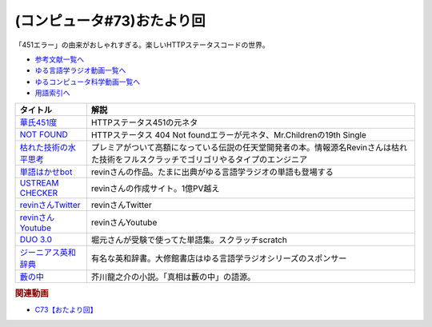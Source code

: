 .. _雑談c73参考文献:

.. :ref:`参考文献:雑談c73 <雑談c73参考文献>`

(コンピュータ#73)おたより回
=================================
「451エラー」の由来がおしゃれすぎる。楽しいHTTPステータスコードの世界。

* `参考文献一覧へ </reference/>`_ 
* `ゆる言語学ラジオ動画一覧へ </videos/yurugengo_radio_list.html>`_ 
* `ゆるコンピュータ科学動画一覧へ </videos/yurucomputer_radio_list.html>`_ 
* `用語索引へ </genindex.html>`_ 

.. raw:: html

  <!--華氏451度--><a href="https://www.amazon.co.jp/%E8%8F%AF%E6%B0%8F451%E5%BA%A6%E3%80%94%E6%96%B0%E8%A8%B3%E7%89%88%E3%80%95-%E3%83%8F%E3%83%A4%E3%82%AB%E3%83%AF%E6%96%87%E5%BA%ABSF-%E3%83%AC%E3%82%A4%E3%83%BB%E3%83%96%E3%83%A9%E3%83%83%E3%83%89%E3%83%99%E3%83%AA/dp/4150119554?__mk_ja_JP=%E3%82%AB%E3%82%BF%E3%82%AB%E3%83%8A&crid=2HS7VG65LR8FZ&keywords=%E8%8F%AF%E6%B0%8F451&qid=1684633200&sprefix=%E8%8F%AF%E6%B0%8F451%2Caps%2C147&sr=8-3&linkCode=li1&tag=takaoutputblo-22&linkId=ab330fc60a0d2663b8c107c8c6c1c19d&language=ja_JP&ref_=as_li_ss_il" target="_blank"><img border="0" src="//ws-fe.amazon-adsystem.com/widgets/q?_encoding=UTF8&ASIN=4150119554&Format=_SL110_&ID=AsinImage&MarketPlace=JP&ServiceVersion=20070822&WS=1&tag=takaoutputblo-22&language=ja_JP" ></a><img src="https://ir-jp.amazon-adsystem.com/e/ir?t=takaoutputblo-22&language=ja_JP&l=li1&o=9&a=4150119554" width="1" height="1" border="0" alt="" style="border:none !important; margin:0px !important;" />
  <!--NOT FOUND--><a href="https://youtu.be/kCNpOe5S1B4" target="_blank"><img border="0" src="https://m.media-amazon.com/images/I/51qYBSu0e+L._UX358_FMwebp_QL85_.jpg" width="75"></a>
  <!--枯れた技術の水平思考--><a href="https://www.amazon.co.jp/%E6%B1%BA%E5%AE%9A%E7%89%88%E3%83%BB%E3%82%B2%E3%83%BC%E3%83%A0%E3%81%AE%E7%A5%9E%E6%A7%98-%E6%A8%AA%E4%BA%95%E8%BB%8D%E5%B9%B3%E3%81%AE%E3%81%93%E3%81%A8%E3%81%B0-P-Vine-Books-%E6%A8%AA%E4%BA%95%E8%BB%8D%E5%B9%B3/dp/4906700470?__mk_ja_JP=%E3%82%AB%E3%82%BF%E3%82%AB%E3%83%8A&crid=K11EK1WQBO1W&keywords=%E6%9E%AF%E3%82%8C%E3%81%9F%E6%8A%80%E8%A1%93%E3%81%AE%E6%B0%B4%E5%B9%B3%E6%80%9D%E8%80%83&qid=1684636234&sprefix=%E6%9E%AF%E3%82%8C%E3%81%9F%E6%8A%80%E8%A1%93%E3%81%AE%E6%B0%B4%E5%B9%B3%E6%80%9D%E8%80%83%2Caps%2C363&sr=8-1&linkCode=li1&tag=takaoutputblo-22&linkId=fb9b54f044c4ed067dd01744013669e3&language=ja_JP&ref_=as_li_ss_il" target="_blank"><img border="0" src="//ws-fe.amazon-adsystem.com/widgets/q?_encoding=UTF8&ASIN=4906700470&Format=_SL110_&ID=AsinImage&MarketPlace=JP&ServiceVersion=20070822&WS=1&tag=takaoutputblo-22&language=ja_JP" ></a><img src="https://ir-jp.amazon-adsystem.com/e/ir?t=takaoutputblo-22&language=ja_JP&l=li1&o=9&a=4906700470" width="1" height="1" border="0" alt="" style="border:none !important; margin:0px !important;" />
  <!--単語はかせbot--><a href="https://twitter.com/BotHakase" target="_blank"><img border="0" src="https://pbs.twimg.com/profile_images/1293551380062298115/hg1ukq5j_400x400.jpg" width="75"></a>
  <!--USTREAM CHECKER--><a href="https://revinx.net/ustream/" target="_blank"><img border="0" src="https://revinx.net/ustream/img/title.jpg" width="75"></a>
  <!--revinさんTwitter--><a href="https://twitter.com/rev84" target="_blank"><img border="0" src="https://pbs.twimg.com/profile_images/876031657039376384/NTne4G7W_400x400.jpg" width="75"></a>
  <!--revinさんYoutube--><a href="https://www.youtube.com/@twoshotradio/" target="_blank"><img border="0" src="https://yt3.googleusercontent.com/2LUPYEwGsshLuCuoeF1DkR8tOIWoA2jugCJ-LIZY3Me8NCijE2KiZ97ee-VlvB31xTwWEWUv=s176-c-k-c0x00ffffff-no-rj" width="75"></a>
  <!--DUO 3.0--><a href="https://www.amazon.co.jp/DUO-3-0-%E9%88%B4%E6%9C%A8-%E9%99%BD%E4%B8%80/dp/4900790052?__mk_ja_JP=%E3%82%AB%E3%82%BF%E3%82%AB%E3%83%8A&crid=3KZ7XECDCVXW3&keywords=duo3.0&qid=1684637041&sprefix=duo3.0%2Caps%2C202&sr=8-1&linkCode=li1&tag=takaoutputblo-22&linkId=14f6f94e701937bf69cde48ed1935d7a&language=ja_JP&ref_=as_li_ss_il" target="_blank"><img border="0" src="//ws-fe.amazon-adsystem.com/widgets/q?_encoding=UTF8&ASIN=4900790052&Format=_SL110_&ID=AsinImage&MarketPlace=JP&ServiceVersion=20070822&WS=1&tag=takaoutputblo-22&language=ja_JP" ></a><img src="https://ir-jp.amazon-adsystem.com/e/ir?t=takaoutputblo-22&language=ja_JP&l=li1&o=9&a=4900790052" width="1" height="1" border="0" alt="" style="border:none !important; margin:0px !important;" />
  <!--ジーニアス英和辞典--><a href="https://www.amazon.co.jp/%E3%82%B8%E3%83%BC%E3%83%8B%E3%82%A2%E3%82%B9%E8%8B%B1%E5%92%8C%E8%BE%9E%E5%85%B8-%E7%AC%AC6%E7%89%88-%E5%8D%97%E5%87%BA%E5%BA%B7%E4%B8%96/dp/4469041874?keywords=%E3%82%B8%E3%83%BC%E3%83%8B%E3%82%A2%E3%82%B9%E8%8B%B1%E5%92%8C%E8%BE%9E%E5%85%B8&qid=1684637130&sprefix=%E3%81%98%E3%83%BC%E3%81%AB%E3%81%82%E3%81%99%2Caps%2C179&sr=8-1&linkCode=li1&tag=takaoutputblo-22&linkId=7fd53eff8923431bcf044b67d38d7802&language=ja_JP&ref_=as_li_ss_il" target="_blank"><img border="0" src="//ws-fe.amazon-adsystem.com/widgets/q?_encoding=UTF8&ASIN=4469041874&Format=_SL110_&ID=AsinImage&MarketPlace=JP&ServiceVersion=20070822&WS=1&tag=takaoutputblo-22&language=ja_JP" ></a><img src="https://ir-jp.amazon-adsystem.com/e/ir?t=takaoutputblo-22&language=ja_JP&l=li1&o=9&a=4469041874" width="1" height="1" border="0" alt="" style="border:none !important; margin:0px !important;" />
  <!--藪の中--><a href="https://www.amazon.co.jp/%E8%97%AA%E3%81%AE%E4%B8%AD%E3%83%BB%E5%B0%86%E8%BB%8D-%E3%82%A2%E3%83%8B%E3%83%A1%E3%82%AB%E3%83%90%E3%83%BC%E7%89%88-%E3%80%8C%E6%96%87%E8%B1%AA%E3%82%B9%E3%83%88%E3%83%AC%E3%82%A4%E3%83%89%E3%83%83%E3%82%B0%E3%82%B9%E3%80%8D%C3%97%E8%A7%92%E5%B7%9D%E6%96%87%E5%BA%AB%E3%82%B3%E3%83%A9%E3%83%9C%E3%82%A2%E3%83%8B%E3%83%A1%E3%82%AB%E3%83%90%E3%83%BC-%E8%8A%A5%E5%B7%9D-%E9%BE%8D%E4%B9%8B%E4%BB%8B-ebook/dp/B08MZBWF41?_encoding=UTF8&qid=&sr=&linkCode=li1&tag=takaoutputblo-22&linkId=7b417babf2f349dba6c5058148710478&language=ja_JP&ref_=as_li_ss_il" target="_blank"><img border="0" src="//ws-fe.amazon-adsystem.com/widgets/q?_encoding=UTF8&ASIN=B08MZBWF41&Format=_SL110_&ID=AsinImage&MarketPlace=JP&ServiceVersion=20070822&WS=1&tag=takaoutputblo-22&language=ja_JP" ></a><img src="https://ir-jp.amazon-adsystem.com/e/ir?t=takaoutputblo-22&language=ja_JP&l=li1&o=9&a=B08MZBWF41" width="1" height="1" border="0" alt="" style="border:none !important; margin:0px !important;" />

+-------------------------+---------------------------------------------------------------------------------------------------------------------------------------+
|        タイトル         |                                                                 解説                                                                  |
+=========================+=======================================================================================================================================+
| `華氏451度`_            | HTTPステータス451の元ネタ                                                                                                             |
+-------------------------+---------------------------------------------------------------------------------------------------------------------------------------+
| `NOT FOUND`_            | HTTPステータス 404 Not foundエラーが元ネタ、Mr.Childrenの19th Single                                                                  |
+-------------------------+---------------------------------------------------------------------------------------------------------------------------------------+
| `枯れた技術の水平思考`_ | プレミアがついて高額になっている伝説の任天堂開発者の本。情報源名Revinさんは枯れた技術をフルスクラッチでゴリゴリやるタイプのエンジニア |
+-------------------------+---------------------------------------------------------------------------------------------------------------------------------------+
| `単語はかせbot`_        | revinさんの作品。たまに出典がゆる言語学ラジオの単語も登場する                                                                         |
+-------------------------+---------------------------------------------------------------------------------------------------------------------------------------+
| `USTREAM CHECKER`_      | revinさんの作成サイト。1億PV越え                                                                                                      |
+-------------------------+---------------------------------------------------------------------------------------------------------------------------------------+
| `revinさんTwitter`_     | revinさんTwitter                                                                                                                      |
+-------------------------+---------------------------------------------------------------------------------------------------------------------------------------+
| `revinさんYoutube`_     | revinさんYoutube                                                                                                                      |
+-------------------------+---------------------------------------------------------------------------------------------------------------------------------------+
| `DUO 3.0`_              | 堀元さんが受験で使ってた単語集。スクラッチscratch                                                                                     |
+-------------------------+---------------------------------------------------------------------------------------------------------------------------------------+
| `ジーニアス英和辞典`_   | 有名な英和辞書。大修館書店はゆる言語学ラジオシリーズのスポンサー                                                                      |
+-------------------------+---------------------------------------------------------------------------------------------------------------------------------------+
| `藪の中`_               | 芥川龍之介の小説。「真相は藪の中」の語源。                                                                                            |
+-------------------------+---------------------------------------------------------------------------------------------------------------------------------------+
.. _藪の中: https://amzn.to/3WpwUMv
.. _ジーニアス英和辞典: https://amzn.to/3Iuh25y
.. _DUO 3.0: https://amzn.to/42QdzpY
.. _revinさんYoutube: https://www.youtube.com/@twoshotradio
.. _revinさんTwitter: https://twitter.com/rev84
.. _USTREAM CHECKER: https://revinx.net/ustream/
.. _単語はかせbot: https://twitter.com/BotHakase
.. _枯れた技術の水平思考: https://amzn.to/3MMyhlc
.. _華氏451度: https://amzn.to/43ca2C8
.. _NOT FOUND: https://youtu.be/kCNpOe5S1B4

.. rubric:: 関連動画

* `C73【おたより回】`_

.. _C73【おたより回】: https://youtu.be/pRF0vtvjY7w
